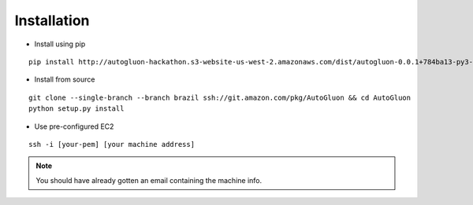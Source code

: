 Installation
============


* Install using pip

::

    pip install http://autogluon-hackathon.s3-website-us-west-2.amazonaws.com/dist/autogluon-0.0.1+784ba13-py3-none-any.whl


* Install from source

::

    git clone --single-branch --branch brazil ssh://git.amazon.com/pkg/AutoGluon && cd AutoGluon
    python setup.py install


* Use pre-configured EC2

::

    ssh -i [your-pem] [your machine address]

.. note::

    You should have already gotten an email containing the machine info.
